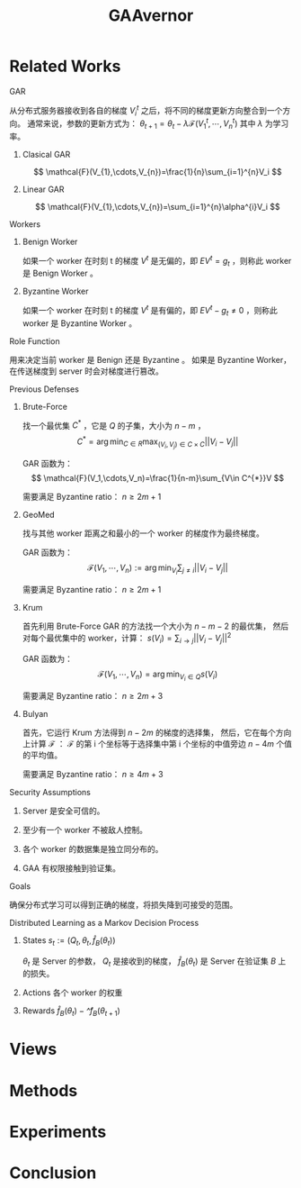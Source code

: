 :PROPERTIES:
:ID:       35286037-323B-47C7-84A7-D1254AABF835
:END:
#+title: GAAvernor
#+startup: latexpreview
#+filetags: :gaa:gar:Users:wangfangyuan:Documents:roam:org_roam:

* Related Works
**** GAR
从分布式服务器接收到各自的梯度 $V_{i}^{t}$ 之后，将不同的梯度更新方向整合到一个方向。
通常来说，参数的更新方式为：
$\theta_{t+1}=\theta_{t}-\lambda\mathcal{F}(V_{1}^{t},\cdots,V_{n}^{t})$
其中 $\lambda$ 为学习率。

***** Clasical GAR
$$
\mathcal{F}(V_{1},\cdots,V_{n})=\frac{1}{n}\sum_{i=1}^{n}V_i
$$

***** Linear GAR
$$
\mathcal{F}(V_{1},\cdots,V_{n})=\sum_{i=1}^{n}\alpha^{i}V_i
$$

**** Workers
***** Benign Worker
如果一个 worker 在时刻 t 的梯度 $V^{t}$ 是无偏的，即
$E{V^{t}}=g_t$ ，则称此 worker 是 Benign Worker 。

***** Byzantine Worker
如果一个 worker 在时刻 t 的梯度 $V^{t}$ 是有偏的，即
$E{V^{t}}-g_t\neq 0$ ，则称此 worker 是 Byzantine Worker 。

**** Role Function
用来决定当前 worker 是 Benign 还是 Byzantine 。
如果是 Byzantine Worker，在传送梯度到 server 时会对梯度进行篡改。

**** Previous Defenses

***** Brute-Force
找一个最优集 $C^{*}$ ，它是 $Q$ 的子集，大小为 $n-m$ ，
$$
C^{*}=\arg\min_{C\in R}\max_{(V_i,V_j)\in C\times C}||V_i-V_j||
$$

GAR 函数为：
$$
\mathcal{F}(V_1,\cdots,V_n)=\frac{1}{n-m}\sum_{V\in C^{*}}V
$$

需要满足 Byzantine ratio： $n\geq{2m+1}$

***** GeoMed
找与其他 worker 距离之和最小的一个 worker 的梯度作为最终梯度。

GAR 函数为：
$$
\mathcal{F}(V_1,\cdots,V_n):=\arg\min_{V_i}\sum_{j\neq i}||V_i-V_j||
$$

需要满足 Byzantine ratio： $n\geq{2m+1}$

***** Krum
首先利用 Brute-Force GAR 的方法找一个大小为 $n-m-2$ 的最优集，
然后对每个最优集中的 worker，计算：
$s(V_i)=\sum_{i\rightarrow j}||V_i-V_j||^2$

GAR 函数为：
$$
\mathcal{F}(V_1,\cdots,V_n)=\arg\min_{V_i\in Q}s(V_i)
$$

需要满足 Byzantine ratio： $n\geq{2m+3}$

***** Bulyan
首先，它运行 Krum 方法得到 $n-2m$ 的梯度的选择集，
然后，它在每个方向上计算 $\mathcal{F}$ ：
$\mathcal{F}$ 的第 i 个坐标等于选择集中第 i 个坐标的中值旁边 $n-4m$ 个值的平均值。

需要满足 Byzantine ratio： $n\geq{4m+3}$

**** Security Assumptions
***** Server 是安全可信的。
***** 至少有一个 worker 不被敌人控制。
***** 各个 worker 的数据集是独立同分布的。
***** GAA 有权限接触到验证集。

**** Goals
确保分布式学习可以得到正确的梯度，将损失降到可接受的范围。

**** Distributed Learning as a Markov Decision Process

***** States $s_t:=(Q_{t},\theta_{t},\hat{f}_{B}(\theta_t))$
$\theta_t$ 是 Server 的参数， $Q_t$ 是接收到的梯度，
 $\hat{f}_{B}(\theta_t)$ 是 Server 在验证集 $B$ 上的损失。

***** Actions 各个 worker 的权重

***** Rewards $\hat{f}_{B}(\theta_t)-\hat^{f}_{B}(\theta_{t+1})$

* Views

* Methods

* Experiments

* Conclusion
